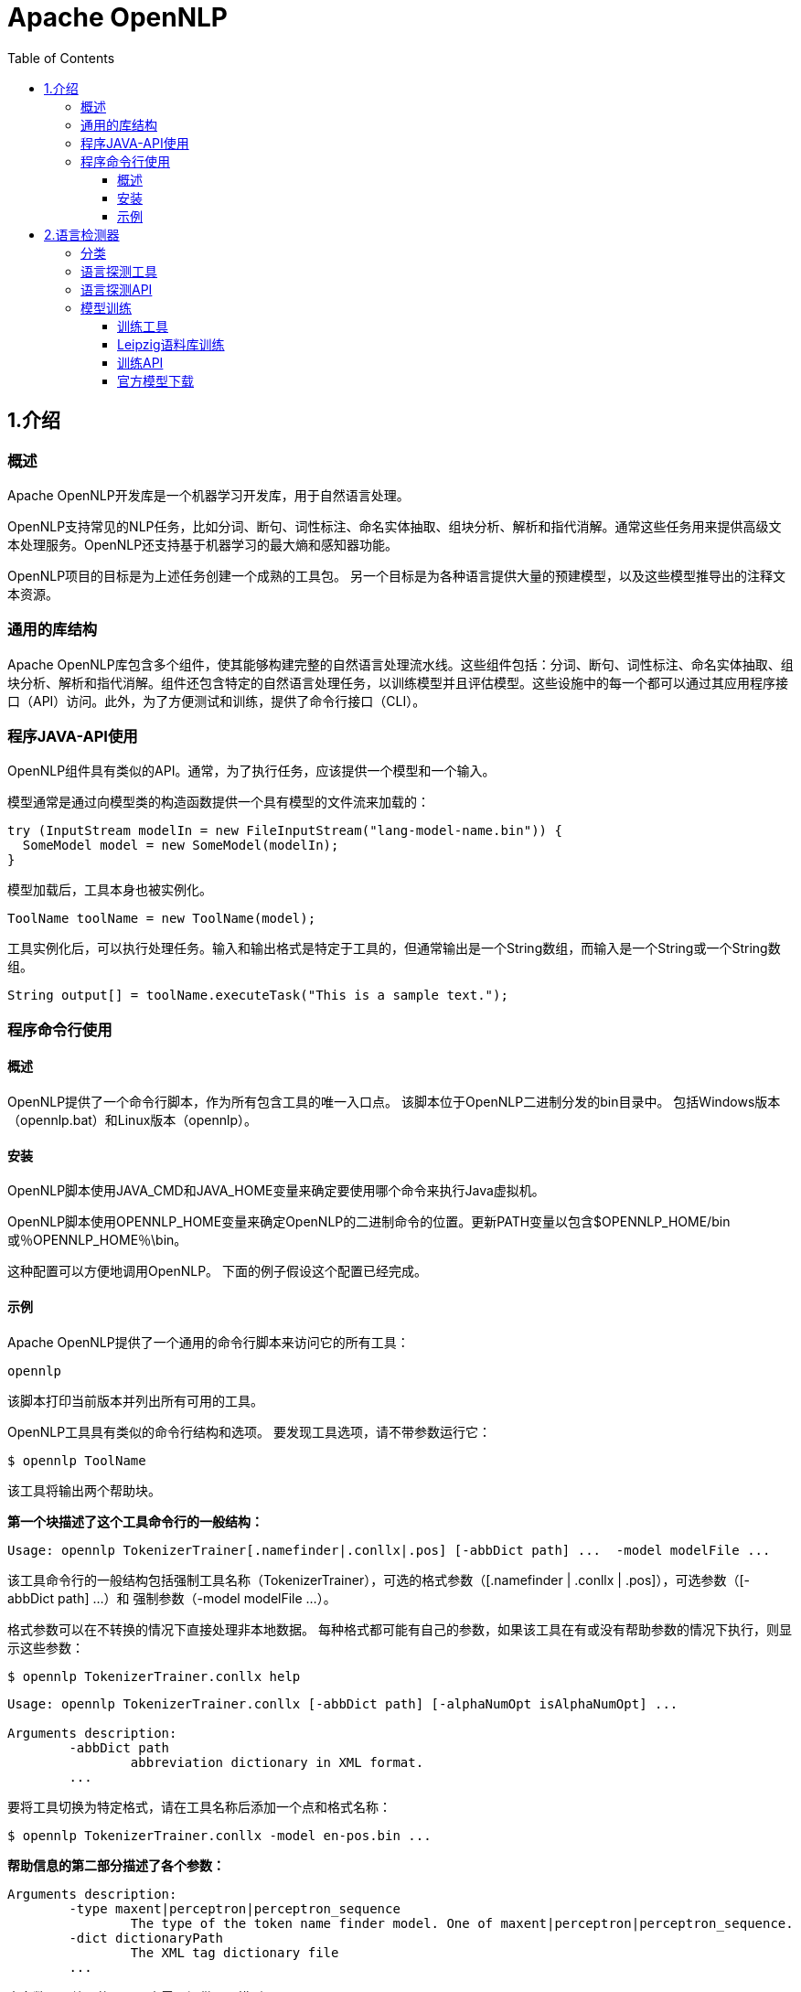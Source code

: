 = Apache OpenNLP
:toc: left
:icons: font
:source-highlighter: highlightjs
:sectanchors: 
:toclevels: 4



== 1.介绍
=== 概述
Apache OpenNLP开发库是一个机器学习开发库，用于自然语言处理。

OpenNLP支持常见的NLP任务，比如分词、断句、词性标注、命名实体抽取、组块分析、解析和指代消解。通常这些任务用来提供高级文本处理服务。OpenNLP还支持基于机器学习的最大熵和感知器功能。

OpenNLP项目的目标是为上述任务创建一个成熟的工具包。 另一个目标是为各种语言提供大量的预建模型，以及这些模型推导出的注释文本资源。

=== 通用的库结构

Apache OpenNLP库包含多个组件，使其能够构建完整的自然语言处理流水线。这些组件包括：分词、断句、词性标注、命名实体抽取、组块分析、解析和指代消解。组件还包含特定的自然语言处理任务，以训练模型并且评估模型。这些设施中的每一个都可以通过其应用程序接口（API）访问。此外，为了方便测试和训练，提供了命令行接口（CLI）。

=== 程序JAVA-API使用

OpenNLP组件具有类似的API。通常，为了执行任务，应该提供一个模型和一个输入。

模型通常是通过向模型类的构造函数提供一个具有模型的文件流来加载的：
[source,java]
----
try (InputStream modelIn = new FileInputStream("lang-model-name.bin")) {
  SomeModel model = new SomeModel(modelIn);
}
----

模型加载后，工具本身也被实例化。
[source,java]
----
ToolName toolName = new ToolName(model);
----

工具实例化后，可以执行处理任务。输入和输出格式是特定于工具的，但通常输出是一个String数组，而输入是一个String或一个String数组。
[source,java]
----
String output[] = toolName.executeTask("This is a sample text.");
----

=== 程序命令行使用

==== 概述

OpenNLP提供了一个命令行脚本，作为所有包含工具的唯一入口点。 该脚本位于OpenNLP二进制分发的bin目录中。 包括Windows版本（opennlp.bat）和Linux版本（opennlp）。

==== 安装

OpenNLP脚本使用JAVA_CMD和JAVA_HOME变量来确定要使用哪个命令来执行Java虚拟机。

OpenNLP脚本使用OPENNLP_HOME变量来确定OpenNLP的二进制命令的位置。更新PATH变量以包含$OPENNLP_HOME/bin或％OPENNLP_HOME％\bin。

这种配置可以方便地调用OpenNLP。 下面的例子假设这个配置已经完成。

==== 示例
Apache OpenNLP提供了一个通用的命令行脚本来访问它的所有工具：
----
opennlp
----
该脚本打印当前版本并列出所有可用的工具。

OpenNLP工具具有类似的命令行结构和选项。 要发现工具选项，请不带参数运行它：
----
$ opennlp ToolName
----
该工具将输出两个帮助块。

*第一个块描述了这个工具命令行的一般结构：*
----
Usage: opennlp TokenizerTrainer[.namefinder|.conllx|.pos] [-abbDict path] ...  -model modelFile ...
----

该工具命令行的一般结构包括强制工具名称（TokenizerTrainer），可选的格式参数（[.namefinder | .conllx | .pos]），可选参数（[-abbDict path] ...）和 强制参数（-model modelFile ...）。

格式参数可以在不转换的情况下直接处理非本地数据。 每种格式都可能有自己的参数，如果该工具在有或没有帮助参数的情况下执行，则显示这些参数：
----
$ opennlp TokenizerTrainer.conllx help
----

----
Usage: opennlp TokenizerTrainer.conllx [-abbDict path] [-alphaNumOpt isAlphaNumOpt] ...

Arguments description:
        -abbDict path
                abbreviation dictionary in XML format.
        ...

----
要将工具切换为特定格式，请在工具名称后添加一个点和格式名称：
----
$ opennlp TokenizerTrainer.conllx -model en-pos.bin ...
----

*帮助信息的第二部分描述了各个参数：*
----
Arguments description:
        -type maxent|perceptron|perceptron_sequence
                The type of the token name finder model. One of maxent|perceptron|perceptron_sequence.
        -dict dictionaryPath
                The XML tag dictionary file
        ...

----
大多数用于处理的工具至少需要提供一个模型：
----
$ opennlp ToolName lang-model-name.bin
----
当以这种方式执行工具时，将加载该模型，并且该工具正在等待来自标准输入的输入。该输入被处理并打印到标准输出。

或者应该说，最常用的方法是使用控制台输入和输出重定向选项来提供输入和输出文件：
----
opennlp ToolName lang-model-name.bin < input.txt > output.txt
----

大多数用于模型训练的工具需要首先提供模型名称，可选地提供一些训练选项（例如模型类型，迭代次数），然后是数据。模型名称只是一个文件名。

训练选项通常包括迭代次数，截断次数，缩写字典或其他内容。有时可以通过训练选项文件提供这些选项。在这种情况下，这些选项将被忽略，并使用文件中的选项。

对于数据，必须指定数据的位置（文件名）以及常用的语言和编码。

启动工具训练的命令行的一般示例可能是：
----
$ opennlp ToolNameTrainer -model en-model-name.bin -lang en -data input.train -encoding UTF-8
----

带格式选项

----
$ opennlp ToolNameTrainer.conll03 -model en-model-name.bin -lang en -data input.train \
                                  -types per -encoding UTF-8
----

大多数用于模型评估的工具类似于执行任务的工具，需要首先提供一个模型名称，可选地提供一些评估选项（如是否打印错误分类的样本），然后是测试数据。 启动评估工具的命令行的一般示例可能是：
----
$ opennlp ToolNameEvaluator -model en-model-name.bin -lang en -data input.test -encoding UTF-8
----

== 2.语言检测器

=== 分类

OpenNLP语言检测器根据模型将ISO-639-3语言中的文档分类。模型可以用Maxent，Perceptron或朴素贝叶斯算法进行训练。 默认情况下，文本标准化，并且上下文生成器提取大小为1，2和3的n-gram。可以通过扩展LanguageDetectorFactory来定制n-gram大小，文本标准化和上下文生成器。

默认的标准化处理器是：
|===
| EmojiCharSequenceNormalizer	| 用空格替换emojis
| UrlCharSequenceNormalizer	|用空格替换URLs 和 E-Mails 
| TwitterCharSequenceNormalizer| 用空格替换 hashtags 和Twitter 用户名.
| NumberCharSequenceNormalizer	| 用空格替换数字
| ShrinkCharSequenceNormalizer	| 重复三次或更多次的字符只能重复两次。

|===

=== 语言探测工具
尝试语言检测器的最简单方法是命令行工具。该工具仅用于演示和测试。以下命令显示如何使用语言检测器工具。
----
$ bin/opennlp LanguageDetector model
----
输入从标准输入读取，输出写入标准输出，除非它们被重定向或传送。

=== 语言探测API

要执行分类，您需要一个机器学习模型 - 这些模型被封装在OpenNLP工具的LanguageDetectorModel类中。
首先，您需要从InputStream中的序列化模型中获取字节 ：
[source,java]
----
InputStream is = ...
LanguageDetectorModel m = new LanguageDetectorModel(is);
----
有了LanguageDetectorModel我们就：
[source,java]
----
String inputText = ...
LanguageDetector myCategorizer = new LanguageDetectorME(m);

// Get the most probable language
Language bestLanguage = myCategorizer.predictLanguage(inputText);
System.out.println("Best language: " + bestLanguage.getLang());
//置信度
System.out.println("Best language confidence: " + bestLanguage.getConfidence());

// Get an array with the most probable languages
Language[] languages = myCategorizer.predictLanguages(null);
----
请注意，API或CLI都将考虑完整的文本以选择最可能的语言。要处理混合语言，可以分析较小的文本块以查找语言区域。

=== 模型训练
语言检测器通过标注的文本材料进行训练。数据可以采用OpenNLP语言检测器指定的格式。 这是每行一个文档，包含ISO-639-3语言代码和由选项卡分隔的文本。 其他格式也可用。 以下示例以所需格式显示上面的示例：
----
spa     A la fecha tres calles bonaerenses recuerdan su nombre (en Ituzaingó, Merlo y Campana). A la fecha, unas 50 \
		naves y 20 aviones se han perdido en esa área particular del océano Atlántico.
deu     Alle Jahre wieder: Millionen Spanier haben am Dienstag die Auslosung in der größten Lotterie der Welt verfolgt.\
 		Alle Jahre wieder: So gelingt der stressfreie Geschenke-Umtausch Artikel per E-Mail empfehlen So gelingt der \
 		stressfre ie Geschenke-Umtausch Nicht immer liegt am Ende das unter dem Weihnachtsbaum, was man sich gewünscht hat.
srp     Већина становника боравила је кућама од блата или шаторима, како би радили на својим удаљеним пољима у долини \
		Јордана и напасали своје стадо оваца и коза. Већина становника говори оба језика.
lav     Egija Tri-Active procedūru īpaši iesaka izmantot siltākajos gadalaikos, jo ziemā aukstums var šķist arī \
		nepatīkams. Valdība vienojās, ka izmaiņas nodokļu politikā tiek konceptuāli atbalstītas, tomēr deva \
		nedēļu laika Ekonomikas ministrijai, Finanšu ministrijai un Labklājības ministrijai, lai ar vienotu \
		pozīciju atgrieztos pie jautājuma izskatīšanas.
----

NOTE: 标有反斜杠的换行符仅用于格式化目的，并且不得包含在训练数据中。

==== 训练工具

以下命令将训练语言检测器并将模型写入langdetect.bin：
----
$ bin/opennlp LanguageDetectorTrainer[.leipzig] -model modelFile [-params paramsFile] [-factory factoryName] -data sampleData [-encoding charsetName]
----
NOTE: 要定制语言检测器，请扩展类opennlp.tools.langdetect.LanguageDetectorFactory将其添加到类路径并将其传入-factory参数中。

==== Leipzig语料库训练
Leipzig语料库包含多种语言。语料库是从网络和报纸收集的单个句子的集合。Corpora以纯文本和MySQL数据库表的形式提供。 OpenNLP集成只能使用纯文本版本。 单独的纯文本包这里 http://corpora.uni-leipzig.de/download.html[下载] 

这个语料库特别适合训练语言检测器，并提供转换器。 首先，您需要将构成Leipzig Corpora集合的文件下载到文件夹中。 Apache OpenNLP语言检测器支持使用Leipzig语料库进行培训，评估和交叉验证。 例如，以下命令显示如何训练模型。
----
opennlp LanguageDetectorTrainer.leipzig -model modelFile [-params paramsFile] [-factory factoryName] \
	-sentencesDir sentencesDir -sentencesPerSample sentencesPerSample -samplesPerLanguage samplesPerLanguage \
	[-encoding charsetName]

----
* sentencesPerSample ：每篇文档的句子数
* samplesPerLanguage：每种语言的文档数

以下命令序列显示了如何将文件夹中的leipzig语料库集合转换为语言检测器的默认格式，5个句子一组作为一篇文档，每个语言种类有1000篇文档。他们对结果进行混洗，并选择前10万行作为训练语料库和最后20000作为评估语料库：
----
$ bin/opennlp LanguageDetectorConverter leipzig -sentencesDir leipzig-train/ -sentencesPerSample 5 -samplesPerLanguage 10000 > leipzig.txt
$ perl -MList::Util=shuffle -e 'print shuffle(<STDIN>);' < leipzig.txt > leipzig_shuf.txt
$ head -100000 < leipzig_shuf.txt > leipzig.train
$ tail -20000 < leipzig_shuf.txt > leipzig.eval
----

==== 训练API
以下示例显示如何从API训练模型:
[source,java]
----
						
InputStreamFactory inputStreamFactory = new MarkableFileInputStreamFactory(new File("corpus.txt"));

ObjectStream<String> lineStream =
  new PlainTextByLineStream(inputStreamFactory, StandardCharsets.UTF_8);
ObjectStream<LanguageSample> sampleStream = new LanguageDetectorSampleStream(lineStream);

TrainingParameters params = ModelUtil.createDefaultTrainingParameters();
params.put(TrainingParameters.ALGORITHM_PARAM,
  PerceptronTrainer.PERCEPTRON_VALUE);
params.put(TrainingParameters.CUTOFF_PARAM, 0);

LanguageDetectorFactory factory = new LanguageDetectorFactory();

LanguageDetectorModel model = LanguageDetectorME.train(sampleStream, params, factory);
model.serialize(new File("langdetect.bin"));
----

==== 官方模型下载

http://opennlp.apache.org/models.html[这里] 提供了语言检测的模型，包括置信度和准确率的说明